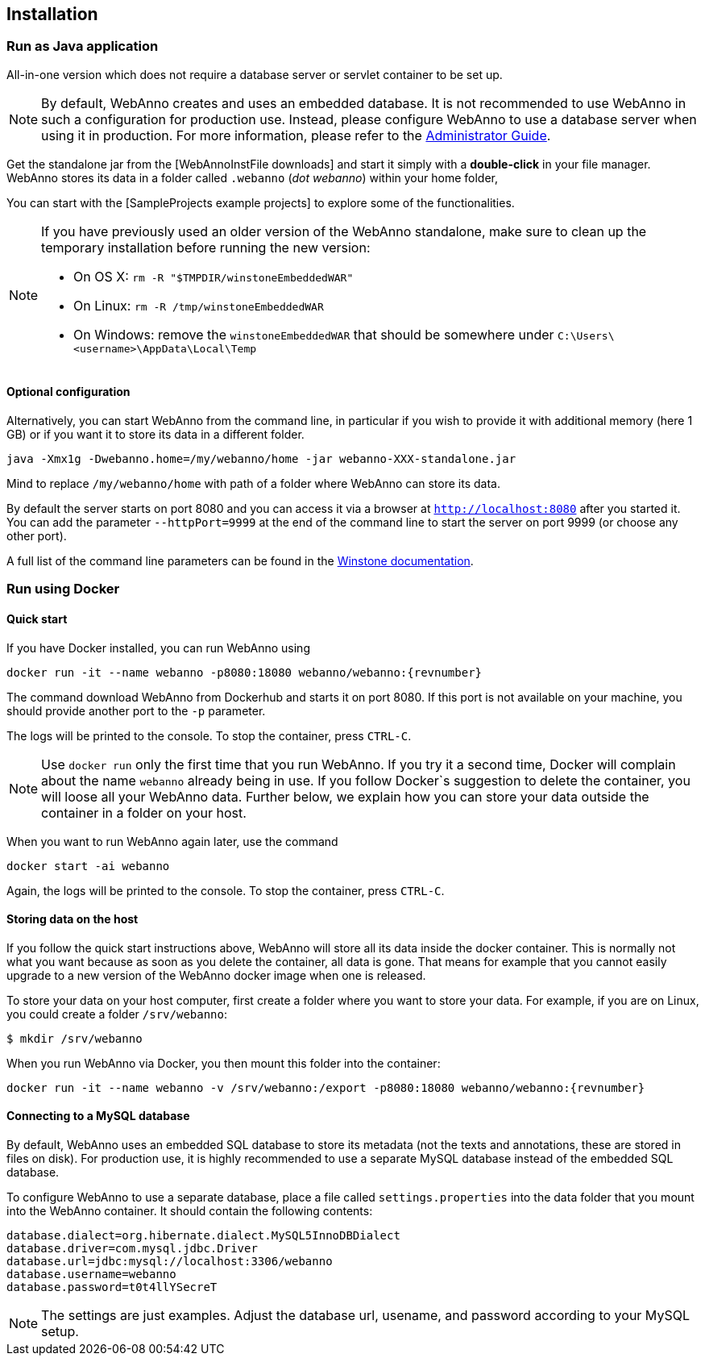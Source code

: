 // Copyright 2015
// Ubiquitous Knowledge Processing (UKP) Lab and FG Language Technology
// Technische Universität Darmstadt
// 
// Licensed under the Apache License, Version 2.0 (the "License");
// you may not use this file except in compliance with the License.
// You may obtain a copy of the License at
// 
// http://www.apache.org/licenses/LICENSE-2.0
// 
// Unless required by applicable law or agreed to in writing, software
// distributed under the License is distributed on an "AS IS" BASIS,
// WITHOUT WARRANTIES OR CONDITIONS OF ANY KIND, either express or implied.
// See the License for the specific language governing permissions and
// limitations under the License.

[[sect_installation]]
== Installation

=== Run as Java application

All-in-one version which does not require a database server or servlet container to be set up.

[NOTE]
====
By default, WebAnno creates and uses an embedded database. It is not recommended to use WebAnno in
such a configuration for production use. Instead, please configure WebAnno to use a database server
when using it in production. For more information, please refer to the <<admin-guide.adoc#sect_database,Administrator Guide>>.
====

Get the standalone jar from the [WebAnnoInstFile downloads] and start it simply with a *double-click* in your file manager. WebAnno stores its data in a folder called `.webanno` (_dot webanno_) within your home folder,

You can start with the [SampleProjects example projects] to explore some of the functionalities. 

[NOTE]
====
If you have previously used an older version of the WebAnno standalone, make sure to clean up the temporary installation before running the new version:

   * On OS X: `rm -R "$TMPDIR/winstoneEmbeddedWAR"`
   * On Linux: `rm -R /tmp/winstoneEmbeddedWAR`
   * On Windows: remove the `winstoneEmbeddedWAR` that should be somewhere under `C:\Users\<username>\AppData\Local\Temp`
====

==== Optional configuration

Alternatively, you can start WebAnno from the command line, in particular if you wish to provide it with additional memory (here 1 GB) or if you want it to store its data in a different folder.

----
java -Xmx1g -Dwebanno.home=/my/webanno/home -jar webanno-XXX-standalone.jar
----

Mind to replace `/my/webanno/home` with path of a folder where WebAnno can store its data.

By default the server starts on port 8080 and you can access it via a browser at `http://localhost:8080` after you started it. You can add the parameter `--httpPort=9999` at the end of the command line to start the server on port 9999 (or choose any other port).

A full list of the command line parameters can be found in the link:http://winstone.sourceforge.net/#commandLine[Winstone documentation].

=== Run using Docker

==== Quick start

If you have Docker installed, you can run WebAnno using

[source,text,subs="+attributes"]
----
docker run -it --name webanno -p8080:18080 webanno/webanno:{revnumber}
----

The command download WebAnno from Dockerhub and starts it on port 8080. If this port is not
available on your machine, you should provide another port to the `-p` parameter. 

The logs will be printed to the console. To stop the container, press `CTRL-C`.

NOTE: Use `docker run` only the first time that you run WebAnno. If you try it a second time, Docker
      will complain about the name `webanno` already being in use. If you follow Docker`s suggestion
      to delete the container, you will loose all your WebAnno data. Further below, we explain how
      you can store your data outside the container in a folder on your host.
      
When you want to run WebAnno again later, use the command

[source,text,subs="+attributes"]
----
docker start -ai webanno
----

Again, the logs will be printed to the console. To stop the container, press `CTRL-C`.

==== Storing data on the host

If you follow the quick start instructions above, WebAnno will store all its data inside the docker
container. This is normally not what you want because as soon as you delete the container, all data
is gone. That means for example that you cannot easily upgrade to a new version of the WebAnno
docker image when one is released.

To store your data on your host computer, first create a folder where you want to store your data.
For example, if you are on Linux, you could create a folder `/srv/webanno`:

----
$ mkdir /srv/webanno
----

When you run WebAnno via Docker, you then mount this folder into the container:

[source,text,subs="+attributes"]
----
docker run -it --name webanno -v /srv/webanno:/export -p8080:18080 webanno/webanno:{revnumber}
----

==== Connecting to a MySQL database

By default, WebAnno uses an embedded SQL database to store its metadata (not the texts and 
annotations, these are stored in files on disk). For production use, it is highly recommended to
use a separate MySQL database instead of the embedded SQL database.

To configure WebAnno to use a separate database, place a file called `settings.properties` into the
data folder that you mount into the WebAnno container. It should contain the following contents:

----
database.dialect=org.hibernate.dialect.MySQL5InnoDBDialect
database.driver=com.mysql.jdbc.Driver
database.url=jdbc:mysql://localhost:3306/webanno
database.username=webanno
database.password=t0t4llYSecreT
----

NOTE: The settings are just examples. Adjust the database url, usename, and password according to
      your MySQL setup.


